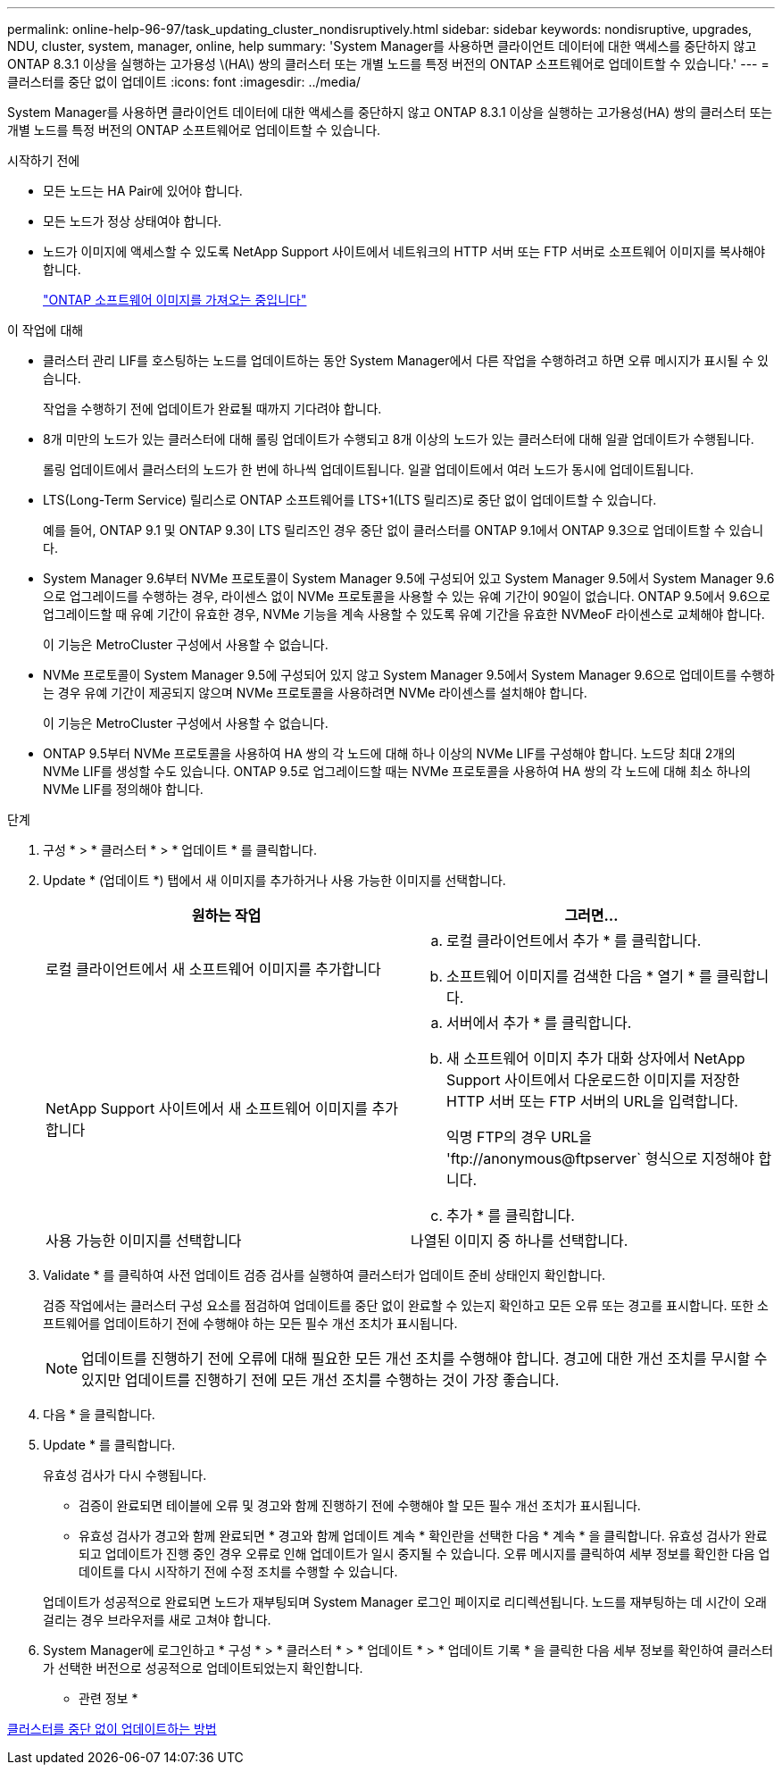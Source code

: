 ---
permalink: online-help-96-97/task_updating_cluster_nondisruptively.html 
sidebar: sidebar 
keywords: nondisruptive, upgrades, NDU, cluster, system, manager, online, help 
summary: 'System Manager를 사용하면 클라이언트 데이터에 대한 액세스를 중단하지 않고 ONTAP 8.3.1 이상을 실행하는 고가용성 \(HA\) 쌍의 클러스터 또는 개별 노드를 특정 버전의 ONTAP 소프트웨어로 업데이트할 수 있습니다.' 
---
= 클러스터를 중단 없이 업데이트
:icons: font
:imagesdir: ../media/


[role="lead"]
System Manager를 사용하면 클라이언트 데이터에 대한 액세스를 중단하지 않고 ONTAP 8.3.1 이상을 실행하는 고가용성(HA) 쌍의 클러스터 또는 개별 노드를 특정 버전의 ONTAP 소프트웨어로 업데이트할 수 있습니다.

.시작하기 전에
* 모든 노드는 HA Pair에 있어야 합니다.
* 모든 노드가 정상 상태여야 합니다.
* 노드가 이미지에 액세스할 수 있도록 NetApp Support 사이트에서 네트워크의 HTTP 서버 또는 FTP 서버로 소프트웨어 이미지를 복사해야 합니다.
+
link:task_obtaining_ontap_software_images.md#["ONTAP 소프트웨어 이미지를 가져오는 중입니다"]



.이 작업에 대해
* 클러스터 관리 LIF를 호스팅하는 노드를 업데이트하는 동안 System Manager에서 다른 작업을 수행하려고 하면 오류 메시지가 표시될 수 있습니다.
+
작업을 수행하기 전에 업데이트가 완료될 때까지 기다려야 합니다.

* 8개 미만의 노드가 있는 클러스터에 대해 롤링 업데이트가 수행되고 8개 이상의 노드가 있는 클러스터에 대해 일괄 업데이트가 수행됩니다.
+
롤링 업데이트에서 클러스터의 노드가 한 번에 하나씩 업데이트됩니다. 일괄 업데이트에서 여러 노드가 동시에 업데이트됩니다.

* LTS(Long-Term Service) 릴리스로 ONTAP 소프트웨어를 LTS+1(LTS 릴리즈)로 중단 없이 업데이트할 수 있습니다.
+
예를 들어, ONTAP 9.1 및 ONTAP 9.3이 LTS 릴리즈인 경우 중단 없이 클러스터를 ONTAP 9.1에서 ONTAP 9.3으로 업데이트할 수 있습니다.

* System Manager 9.6부터 NVMe 프로토콜이 System Manager 9.5에 구성되어 있고 System Manager 9.5에서 System Manager 9.6으로 업그레이드를 수행하는 경우, 라이센스 없이 NVMe 프로토콜을 사용할 수 있는 유예 기간이 90일이 없습니다. ONTAP 9.5에서 9.6으로 업그레이드할 때 유예 기간이 유효한 경우, NVMe 기능을 계속 사용할 수 있도록 유예 기간을 유효한 NVMeoF 라이센스로 교체해야 합니다.
+
이 기능은 MetroCluster 구성에서 사용할 수 없습니다.

* NVMe 프로토콜이 System Manager 9.5에 구성되어 있지 않고 System Manager 9.5에서 System Manager 9.6으로 업데이트를 수행하는 경우 유예 기간이 제공되지 않으며 NVMe 프로토콜을 사용하려면 NVMe 라이센스를 설치해야 합니다.
+
이 기능은 MetroCluster 구성에서 사용할 수 없습니다.

* ONTAP 9.5부터 NVMe 프로토콜을 사용하여 HA 쌍의 각 노드에 대해 하나 이상의 NVMe LIF를 구성해야 합니다. 노드당 최대 2개의 NVMe LIF를 생성할 수도 있습니다. ONTAP 9.5로 업그레이드할 때는 NVMe 프로토콜을 사용하여 HA 쌍의 각 노드에 대해 최소 하나의 NVMe LIF를 정의해야 합니다.


.단계
. 구성 * > * 클러스터 * > * 업데이트 * 를 클릭합니다.
. Update * (업데이트 *) 탭에서 새 이미지를 추가하거나 사용 가능한 이미지를 선택합니다.
+
|===
| 원하는 작업 | 그러면... 


 a| 
로컬 클라이언트에서 새 소프트웨어 이미지를 추가합니다
 a| 
.. 로컬 클라이언트에서 추가 * 를 클릭합니다.
.. 소프트웨어 이미지를 검색한 다음 * 열기 * 를 클릭합니다.




 a| 
NetApp Support 사이트에서 새 소프트웨어 이미지를 추가합니다
 a| 
.. 서버에서 추가 * 를 클릭합니다.
.. 새 소프트웨어 이미지 추가 대화 상자에서 NetApp Support 사이트에서 다운로드한 이미지를 저장한 HTTP 서버 또는 FTP 서버의 URL을 입력합니다.
+
익명 FTP의 경우 URL을 '+ftp://anonymous@ftpserver+` 형식으로 지정해야 합니다.

.. 추가 * 를 클릭합니다.




 a| 
사용 가능한 이미지를 선택합니다
 a| 
나열된 이미지 중 하나를 선택합니다.

|===
. Validate * 를 클릭하여 사전 업데이트 검증 검사를 실행하여 클러스터가 업데이트 준비 상태인지 확인합니다.
+
검증 작업에서는 클러스터 구성 요소를 점검하여 업데이트를 중단 없이 완료할 수 있는지 확인하고 모든 오류 또는 경고를 표시합니다. 또한 소프트웨어를 업데이트하기 전에 수행해야 하는 모든 필수 개선 조치가 표시됩니다.

+
[NOTE]
====
업데이트를 진행하기 전에 오류에 대해 필요한 모든 개선 조치를 수행해야 합니다. 경고에 대한 개선 조치를 무시할 수 있지만 업데이트를 진행하기 전에 모든 개선 조치를 수행하는 것이 가장 좋습니다.

====
. 다음 * 을 클릭합니다.
. Update * 를 클릭합니다.
+
유효성 검사가 다시 수행됩니다.

+
** 검증이 완료되면 테이블에 오류 및 경고와 함께 진행하기 전에 수행해야 할 모든 필수 개선 조치가 표시됩니다.
** 유효성 검사가 경고와 함께 완료되면 * 경고와 함께 업데이트 계속 * 확인란을 선택한 다음 * 계속 * 을 클릭합니다. 유효성 검사가 완료되고 업데이트가 진행 중인 경우 오류로 인해 업데이트가 일시 중지될 수 있습니다. 오류 메시지를 클릭하여 세부 정보를 확인한 다음 업데이트를 다시 시작하기 전에 수정 조치를 수행할 수 있습니다.


+
업데이트가 성공적으로 완료되면 노드가 재부팅되며 System Manager 로그인 페이지로 리디렉션됩니다. 노드를 재부팅하는 데 시간이 오래 걸리는 경우 브라우저를 새로 고쳐야 합니다.

. System Manager에 로그인하고 * 구성 * > * 클러스터 * > * 업데이트 * > * 업데이트 기록 * 을 클릭한 다음 세부 정보를 확인하여 클러스터가 선택한 버전으로 성공적으로 업데이트되었는지 확인합니다.


* 관련 정보 *

xref:concept_how_you_update_cluster_nondisruptively.adoc[클러스터를 중단 없이 업데이트하는 방법]
